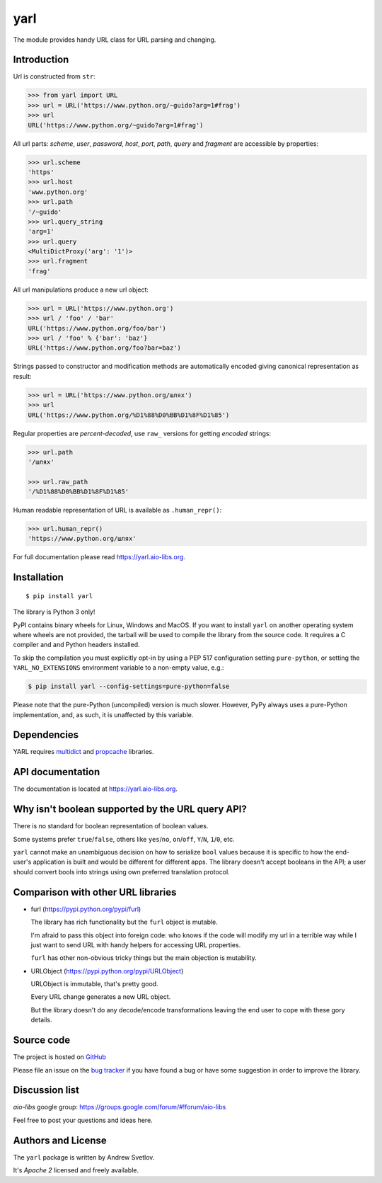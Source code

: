 yarl
====

The module provides handy URL class for URL parsing and changing.

.. image:: https://github.com/aio-libs/yarl/workflows/CI/badge.svg
   :target: https://github.com/aio-libs/yarl/actions?query=workflow%3ACI
   :align: right

.. image:: https://codecov.io/gh/aio-libs/yarl/branch/master/graph/badge.svg
   :target: https://codecov.io/gh/aio-libs/yarl

.. image:: https://img.shields.io/endpoint?url=https://codspeed.io/badge.json
   :target: https://codspeed.io/aio-libs/yarl

.. image:: https://badge.fury.io/py/yarl.svg
   :target: https://badge.fury.io/py/yarl

.. image:: https://readthedocs.org/projects/yarl/badge/?version=latest
   :target: https://yarl.aio-libs.org

.. image:: https://img.shields.io/pypi/pyversions/yarl.svg
   :target: https://pypi.python.org/pypi/yarl

.. image:: https://img.shields.io/matrix/aio-libs:matrix.org?label=Discuss%20on%20Matrix%20at%20%23aio-libs%3Amatrix.org&logo=matrix&server_fqdn=matrix.org&style=flat
   :target: https://matrix.to/#/%23aio-libs:matrix.org
   :alt: Matrix Room — #aio-libs:matrix.org

.. image:: https://img.shields.io/matrix/aio-libs-space:matrix.org?label=Discuss%20on%20Matrix%20at%20%23aio-libs-space%3Amatrix.org&logo=matrix&server_fqdn=matrix.org&style=flat
   :target: https://matrix.to/#/%23aio-libs-space:matrix.org
   :alt: Matrix Space — #aio-libs-space:matrix.org


Introduction
------------

Url is constructed from ``str``:

.. code-block:: pycon

   >>> from yarl import URL
   >>> url = URL('https://www.python.org/~guido?arg=1#frag')
   >>> url
   URL('https://www.python.org/~guido?arg=1#frag')

All url parts: *scheme*, *user*, *password*, *host*, *port*, *path*,
*query* and *fragment* are accessible by properties:

.. code-block:: pycon

   >>> url.scheme
   'https'
   >>> url.host
   'www.python.org'
   >>> url.path
   '/~guido'
   >>> url.query_string
   'arg=1'
   >>> url.query
   <MultiDictProxy('arg': '1')>
   >>> url.fragment
   'frag'

All url manipulations produce a new url object:

.. code-block:: pycon

   >>> url = URL('https://www.python.org')
   >>> url / 'foo' / 'bar'
   URL('https://www.python.org/foo/bar')
   >>> url / 'foo' % {'bar': 'baz'}
   URL('https://www.python.org/foo?bar=baz')

Strings passed to constructor and modification methods are
automatically encoded giving canonical representation as result:

.. code-block:: pycon

   >>> url = URL('https://www.python.org/шлях')
   >>> url
   URL('https://www.python.org/%D1%88%D0%BB%D1%8F%D1%85')

Regular properties are *percent-decoded*, use ``raw_`` versions for
getting *encoded* strings:

.. code-block:: pycon

   >>> url.path
   '/шлях'

   >>> url.raw_path
   '/%D1%88%D0%BB%D1%8F%D1%85'

Human readable representation of URL is available as ``.human_repr()``:

.. code-block:: pycon

   >>> url.human_repr()
   'https://www.python.org/шлях'

For full documentation please read https://yarl.aio-libs.org.


Installation
------------

::

   $ pip install yarl

The library is Python 3 only!

PyPI contains binary wheels for Linux, Windows and MacOS.  If you want to install
``yarl`` on another operating system where wheels are not provided,
the tarball will be used to compile the library from
the source code. It requires a C compiler and and Python headers installed.

To skip the compilation you must explicitly opt-in by using a PEP 517
configuration setting ``pure-python``, or setting the ``YARL_NO_EXTENSIONS``
environment variable to a non-empty value, e.g.:

.. code-block:: console

   $ pip install yarl --config-settings=pure-python=false

Please note that the pure-Python (uncompiled) version is much slower. However,
PyPy always uses a pure-Python implementation, and, as such, it is unaffected
by this variable.

Dependencies
------------

YARL requires multidict_ and propcache_ libraries.


API documentation
------------------

The documentation is located at https://yarl.aio-libs.org.


Why isn't boolean supported by the URL query API?
-------------------------------------------------

There is no standard for boolean representation of boolean values.

Some systems prefer ``true``/``false``, others like ``yes``/``no``, ``on``/``off``,
``Y``/``N``, ``1``/``0``, etc.

``yarl`` cannot make an unambiguous decision on how to serialize ``bool`` values because
it is specific to how the end-user's application is built and would be different for
different apps.  The library doesn't accept booleans in the API; a user should convert
bools into strings using own preferred translation protocol.


Comparison with other URL libraries
------------------------------------

* furl (https://pypi.python.org/pypi/furl)

  The library has rich functionality but the ``furl`` object is mutable.

  I'm afraid to pass this object into foreign code: who knows if the
  code will modify my url in a terrible way while I just want to send URL
  with handy helpers for accessing URL properties.

  ``furl`` has other non-obvious tricky things but the main objection
  is mutability.

* URLObject (https://pypi.python.org/pypi/URLObject)

  URLObject is immutable, that's pretty good.

  Every URL change generates a new URL object.

  But the library doesn't do any decode/encode transformations leaving the
  end user to cope with these gory details.


Source code
-----------

The project is hosted on GitHub_

Please file an issue on the `bug tracker
<https://github.com/aio-libs/yarl/issues>`_ if you have found a bug
or have some suggestion in order to improve the library.

Discussion list
---------------

*aio-libs* google group: https://groups.google.com/forum/#!forum/aio-libs

Feel free to post your questions and ideas here.


Authors and License
-------------------

The ``yarl`` package is written by Andrew Svetlov.

It's *Apache 2* licensed and freely available.


.. _GitHub: https://github.com/aio-libs/yarl

.. _multidict: https://github.com/aio-libs/multidict

.. _propcache: https://github.com/aio-libs/propcache
